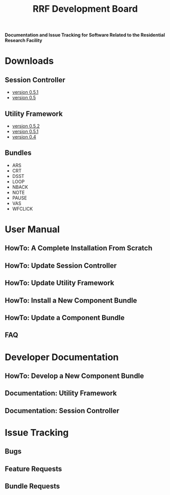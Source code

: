 
#+TITLE: RRF Development Board
#+LANGUAGE: en
#+EMAIL: tnesland at gmail dot com
#+OPTIONS: H:3 num:nil toc:2 \n:nil @"t ::t |:t *:t TeX:t author:nil <:t
#+STYLE: </style><link rel="stylesheet" href="./css/org.css" type="text/css" />

*Documentation and Issue Tracking for Software Related to the
 Residential Research Facility*

* Downloads
** Session Controller
   - [[http://github.com/tnez/TK-Session/tree/v0.5.1][version 0.5.1]]
   - [[http://github.com/tnez/TK-Session/tree/v0.5][version 0.5]]
** Utility Framework
   - [[http://github.com/tnez/TK-Utility/tree/0.5.2][version 0.5.2]]
   - [[http://github.com/tnez/TK-Utility/tree/v0.5.1][version 0.5.1]]
   - [[http://github.com/tnez/TK-Utility/tree/v0.4][version 0.4]]
** Bundles
   - ARS
   - CRT
   - DSST
   - LOOP
   - NBACK
   - NOTE
   - PAUSE
   - VAS
   - WFCLICK
* User Manual
** HowTo: A Complete Installation From Scratch
** HowTo: Update Session Controller
** HowTo: Update Utility Framework
** HowTo: Install a New Component Bundle
** HowTo: Update a Component Bundle
** FAQ
* Developer Documentation
** HowTo: Develop a New Component Bundle
** Documentation: Utility Framework
** Documentation: Session Controller
* Issue Tracking
** Bugs
** Feature Requests
** Bundle Requests

